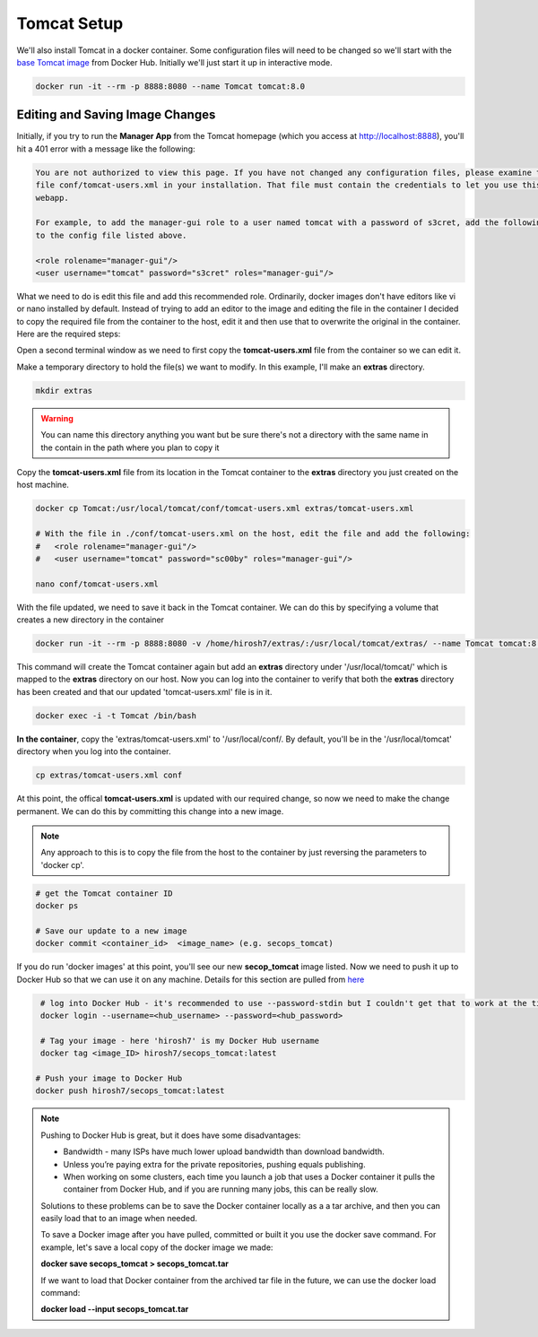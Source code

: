 Tomcat Setup
============
We'll also install Tomcat in a docker container. Some configuration files will need to be changed so we'll start with
the `base Tomcat image <https://hub.docker.com/_/tomcat/>`_ from Docker Hub. Initially we'll just start it up in
interactive mode.

.. code:: bash

   docker run -it --rm -p 8888:8080 --name Tomcat tomcat:8.0

Editing and Saving Image Changes
--------------------------------
Initially, if you try to run the **Manager App** from the Tomcat homepage (which you access at
http://localhost:8888), you'll hit a 401 error with a message like the following:

.. code:: bash

   You are not authorized to view this page. If you have not changed any configuration files, please examine the
   file conf/tomcat-users.xml in your installation. That file must contain the credentials to let you use this
   webapp.

   For example, to add the manager-gui role to a user named tomcat with a password of s3cret, add the following
   to the config file listed above.

   <role rolename="manager-gui"/>
   <user username="tomcat" password="s3cret" roles="manager-gui"/>

What we need to do is edit this file and add this recommended role. Ordinarily, docker images don't have editors like
vi or nano installed by default. Instead of trying to add an editor to the image and editing the file in the container
I decided to copy the required file from the container to the host, edit it and then use that to overwrite the
original in the container. Here are the required steps:

Open a second terminal window as we need to first copy the **tomcat-users.xml** file from the container so
we can edit it.

Make a temporary directory to hold the file(s) we want to modify. In this example, I'll make an **extras** directory.

.. code:: bash

   mkdir extras

.. Warning::

   You can name this directory anything you want but be sure there's not a directory with the same name in the
   contain in the path where you plan to copy it

Copy the **tomcat-users.xml** file from its location in the Tomcat container to the **extras** directory you just
created on the host machine.

.. code:: bash

   docker cp Tomcat:/usr/local/tomcat/conf/tomcat-users.xml extras/tomcat-users.xml

   # With the file in ./conf/tomcat-users.xml on the host, edit the file and add the following:
   #   <role rolename="manager-gui"/>
   #   <user username="tomcat" password="sc00by" roles="manager-gui"/>

   nano conf/tomcat-users.xml

With the file updated, we need to save it back in the Tomcat container. We can do this by specifying a
volume that creates a new directory in the container

.. code:: bash

   docker run -it --rm -p 8888:8080 -v /home/hirosh7/extras/:/usr/local/tomcat/extras/ --name Tomcat tomcat:8.0

This command will create the Tomcat container again but add an **extras** directory under '/usr/local/tomcat/' which
is mapped to the **extras** directory on our host. Now you can log into the container to verify that both the **extras**
directory has been created and that our updated 'tomcat-users.xml' file is in it.

.. code:: bash

   docker exec -i -t Tomcat /bin/bash

**In the container**, copy the 'extras/tomcat-users.xml' to '/usr/local/conf/. By default, you'll be in the
'/usr/local/tomcat' directory when you log into the container.

.. code:: bash

   cp extras/tomcat-users.xml conf

At this point, the offical **tomcat-users.xml** is updated with our required change, so now we need to make the change
permanent. We can do this by committing this change into a new image.

.. Note::

   Any approach to this is to copy the file from the host to the container by just reversing the parameters to
   'docker cp'.

.. code:: bash

   # get the Tomcat container ID
   docker ps

   # Save our update to a new image
   docker commit <container_id>  <image_name> (e.g. secops_tomcat)

If you do run 'docker images' at this point, you'll see our new **secop_tomcat** image listed. Now we need to push it
up to Docker Hub so that we can use it on any machine. Details for this section are pulled from `here
<https://ropenscilabs.github.io/r-docker-tutorial/04-Dockerhub.html>`_

.. code:: bash

   # log into Docker Hub - it's recommended to use --password-stdin but I couldn't get that to work at the time
   docker login --username=<hub_username> --password=<hub_password>

   # Tag your image - here 'hirosh7' is my Docker Hub username
   docker tag <image_ID> hirosh7/secops_tomcat:latest

  # Push your image to Docker Hub
  docker push hirosh7/secops_tomcat:latest

.. Note::

  Pushing to Docker Hub is great, but it does have some disadvantages:

  * Bandwidth - many ISPs have much lower upload bandwidth than download bandwidth.
  * Unless you’re paying extra for the private repositories, pushing equals publishing.
  * When working on some clusters, each time you launch a job that uses a Docker container it pulls the container from
    Docker Hub, and if you are running many jobs, this can be really slow.

  Solutions to these problems can be to save the Docker container locally as a a tar archive, and then you can easily
  load that to an image when needed.

  To save a Docker image after you have pulled, committed or built it you use the docker save command. For example,
  let's save a local copy of the docker image we made:

  **docker save secops_tomcat > secops_tomcat.tar**

  If we want to load that Docker container from the archived tar file in the future, we can use the docker load
  command:

  **docker load --input secops_tomcat.tar**











